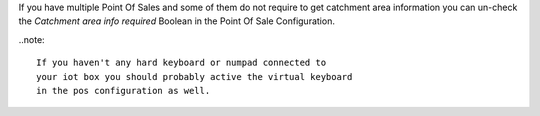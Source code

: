 
If you have multiple Point Of Sales and some of them do not require
to get catchment area information you can un-check the 
*Catchment area info required* Boolean in the Point Of Sale
Configuration.

..note::

    If you haven't any hard keyboard or numpad connected to
    your iot box you should probably active the virtual keyboard
    in the pos configuration as well.
